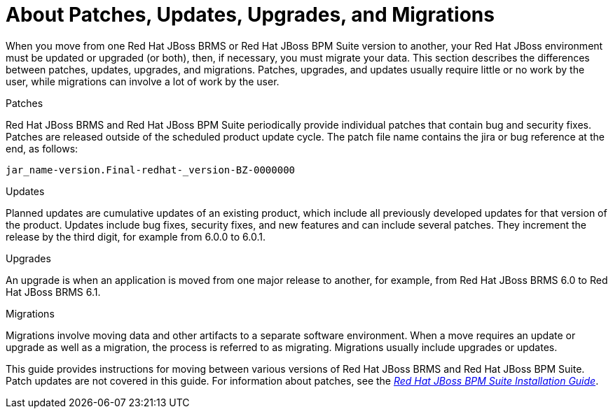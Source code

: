 [[migration-about-con]]
= About Patches, Updates, Upgrades, and Migrations

When you move from one Red Hat JBoss BRMS or Red Hat JBoss BPM Suite version to another, your Red Hat JBoss environment must be updated or upgraded (or both), then, if necessary, you must migrate your data.  This section describes the differences between patches, updates, upgrades, and migrations. Patches, upgrades, and updates usually require little or no work by the user, while migrations can involve a lot of work by the user. 

.Patches
Red Hat JBoss BRMS and Red Hat JBoss BPM Suite periodically provide individual patches that contain bug and security fixes. Patches are released outside of the scheduled product update cycle. The patch file name contains the jira or bug reference at the end, as follows:

--
`jar_name-version.Final-redhat-_version-BZ-0000000`
--

.Updates
Planned updates are cumulative updates of an existing product, which include all previously developed updates for that version of the product. Updates include bug fixes, security fixes, and new features and can include several patches. They increment the release by the third digit, for example from 6.0.0 to 6.0.1.

.Upgrades
An upgrade is when an application is moved from one major release to another, for example, from Red Hat JBoss BRMS 6.0 to Red Hat JBoss BRMS 6.1. 

.Migrations
Migrations involve moving data and other artifacts to a separate software environment. When a move requires an update or upgrade as well as a migration, the process is referred to as migrating. Migrations usually include upgrades or updates. 

This guide provides instructions for moving between various versions of Red Hat JBoss BRMS and Red Hat JBoss BPM Suite. Patch updates are not covered in this guide. For information about patches, see the https://access.redhat.com/documentation/en-us/red_hat_jboss_bpm_suite/6.4/html-single/installation_guide/[_Red Hat JBoss BPM Suite Installation Guide_].